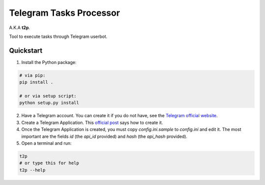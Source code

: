 Telegram Tasks Processor
========================

A.K.A **t2p**.

Tool to execute tasks through Telegram userbot.


Quickstart
----------

1. Install the Python package:

.. code-block:: bash

    # via pip:
    pip install .

    # or via setup script:
    python setup.py install

2. Have a Telegram account. You can create it if you do not have, see the `Telegram official website <https://telegram.org/>`_.
3. Create a Telegram Application. This `official post <https://core.telegram.org/api/obtaining_api_id>`_ says how to create it.
4. Once the Telegram Application is created, you must copy *config.ini.sample* to *config.ini* and edit it. The most important are the fields *id* (the *api_id* provided) and *hash* (the *api_hash* provided).
5. Open a terminal and run:

.. code-block:: bash

 t2p
 # or type this for help
 t2p --help
